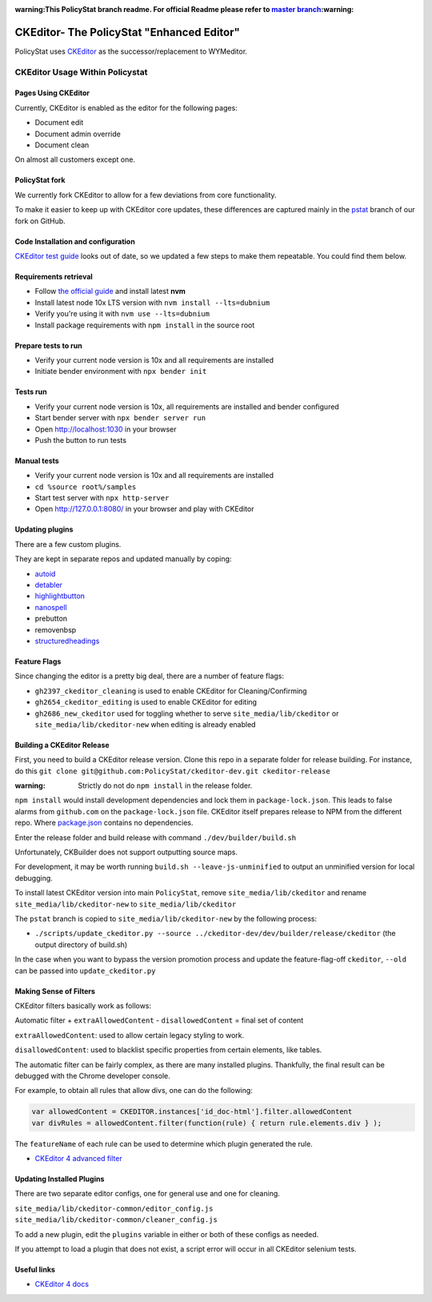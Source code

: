 :warning:This PolicyStat branch readme. For official Readme please refer to `master branch <https://github.com/PolicyStat/ckeditor-dev/tree/master>`_:warning:

##########################################
CKEditor- The PolicyStat "Enhanced Editor"
##########################################

PolicyStat  uses `CKEditor <http://ckeditor.com/>`_
as the successor/replacement to WYMeditor.

********************************
CKEditor Usage Within Policystat
********************************

.. _ckeditor-pages-using-ckeditor:

Pages Using CKEditor
====================

Currently, CKEditor is enabled as the editor for the following pages:

* Document edit
* Document admin override
* Document clean

On almost all customers except one.


PolicyStat fork
===============

We currently fork CKEditor to allow for a few deviations from core functionality.

To make it easier to keep up with CKEditor core updates, these differences are captured mainly
in the `pstat <https://github.com/PolicyStat/ckeditor-dev/tree/pstat>`_ branch of our fork on GitHub.


Code Installation and configuration
===================================
`CKEditor test guide <https://ckeditor.com/docs/ckeditor4/latest/guide/dev_tests.html>`_ looks out of date,
so we updated a few steps to make them repeatable. You could find them below.


Requirements retrieval
======================

* Follow `the official guide <https://github.com/nvm-sh/nvm/blob/master/README.md#install--update-script>`_ and install latest **nvm**
* Install latest node 10x LTS version with ``nvm install --lts=dubnium``
* Verify you're using it with ``nvm use --lts=dubnium``
* Install package requirements with ``npm install`` in the source root


Prepare tests to run
====================

* Verify your current node version is 10x and all requirements are installed
* Initiate bender environment with ``npx bender init``


Tests run
=========

* Verify your current node version is 10x, all requirements are installed and bender configured
* Start bender server with ``npx bender server run``
* Open http://localhost:1030 in your browser
* Push the button to run tests


Manual tests
============

- Verify your current node version is 10x and all requirements are installed
- ``cd %source root%/samples``
- Start test server with ``npx http-server``
- Open http://127.0.0.1:8080/ in your browser and play with CKEditor


Updating plugins
================

There are a few custom plugins.

They are kept in separate repos and updated manually by coping:

* `autoid <https://github.com/PolicyStat/ckeditor-plugin-autoid-headings>`_
* `detabler <https://github.com/PolicyStat/ckeditor-plugin-detabler>`_
* `highlightbutton <https://github.com/PolicyStat/ckeditor-plugin-highlight-button>`_
* `nanospell <https://github.com/PolicyStat/ckeditor-spell-check-plugin-js-dev-edge>`_
* prebutton
* removenbsp
* `structuredheadings <https://github.com/PolicyStat/ckeditor-plugin-structured-headings>`_



Feature Flags
=============

Since changing the editor is a pretty big deal, there are a number of feature flags:

* ``gh2397_ckeditor_cleaning`` is used to enable CKEditor for Cleaning/Confirming
* ``gh2654_ckeditor_editing`` is used to enable CKEditor for editing
* ``gh2686_new_ckeditor``
  used for toggling whether to serve
  ``site_media/lib/ckeditor`` or
  ``site_media/lib/ckeditor-new``
  when editing is already enabled


Building a CKEditor Release
===========================
First, you need to build a CKEditor release version.
Clone this repo in a separate folder for release building.
For instance, do this ``git clone git@github.com:PolicyStat/ckeditor-dev.git ckeditor-release``

:warning: Strictly do not do ``npm install`` in the release folder.
``npm install`` would install development dependencies and lock them in ``package-lock.json``.
This leads to false alarms from ``github.com`` on the ``package-lock.json`` file.
CKEditor itself prepares release to NPM from the different repo.
Where `package.json <https://github.com/ckeditor/ckeditor4-releases/blob/master/package.json>`_ contains
no dependencies.

Enter the release folder and build release with command ``./dev/builder/build.sh``

Unfortunately, CKBuilder does not support outputting source maps.

For development, it may be worth running ``build.sh --leave-js-unminified``
to output an unminified version for local debugging.

To install latest CKEditor version into main ``PolicyStat``, remove
``site_media/lib/ckeditor``
and rename
``site_media/lib/ckeditor-new``
to
``site_media/lib/ckeditor``

The ``pstat`` branch
is copied to
``site_media/lib/ckeditor-new``
by the following process:

* ``./scripts/update_ckeditor.py --source ../ckeditor-dev/dev/builder/release/ckeditor``
  (the output directory of build.sh)

In the case when you want to bypass the version promotion process
and update the feature-flag-off
``ckeditor``,
``--old`` can be passed into
``update_ckeditor.py``


Making Sense of Filters
=======================

CKEditor filters basically work as follows:

Automatic filter +
``extraAllowedContent`` -
``disallowedContent`` =
final set of content

``extraAllowedContent``: used to allow certain legacy styling to work.

``disallowedContent``:
used to blacklist specific properties from certain elements, like tables.

The automatic filter can be fairly complex, as there are many installed plugins.
Thankfully, the final result can be debugged with the Chrome developer console.

For example, to obtain all rules that allow divs, one can do the following:

.. code-block:: javascript

    var allowedContent = CKEDITOR.instances['id_doc-html'].filter.allowedContent
    var divRules = allowedContent.filter(function(rule) { return rule.elements.div } );

The ``featureName`` of each rule can be used to determine which plugin generated the rule.

* `CKEditor 4 advanced filter
  <https://ckeditor.com/docs/ckeditor4/latest/guide/dev_advanced_content_filter.html>`_


Updating Installed Plugins
==========================

There are two separate editor configs, one for general use and one for cleaning.

``site_media/lib/ckeditor-common/editor_config.js``
``site_media/lib/ckeditor-common/cleaner_config.js``

To add a new plugin, edit the ``plugins`` variable in either
or both of these configs as needed.

If you attempt to load a plugin that does not exist, a script error will occur
in all CKEditor selenium tests.


Useful links
============

* `CKEditor 4 docs
  <https://ckeditor.com/docs/ckeditor4/latest/index.html>`_
